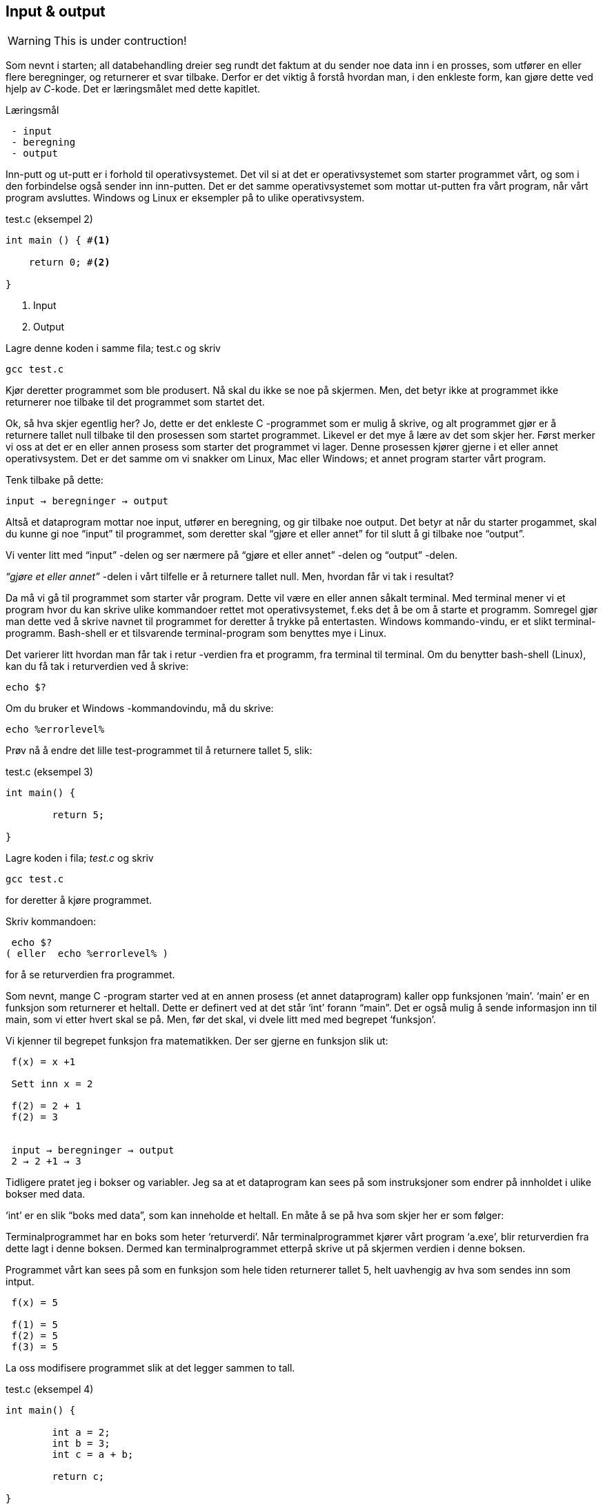 == Input & output

WARNING: This is under contruction!

Som nevnt i starten; all databehandling dreier seg rundt det faktum at du sender 
noe data inn i en prosses, som utfører en eller flere beregninger, og returnerer et svar tilbake. Derfor 
er det viktig å forstå hvordan man, i den enkleste form, kan gjøre dette ved hjelp 
av _C_-kode. Det er læringsmålet med dette kapitlet.


.Læringsmål
----
 - input 
 - beregning
 - output
----


Inn-putt og ut-putt er i forhold til operativsystemet. Det vil si at det er operativsystemet 
som starter programmet vårt, og som i den forbindelse også sender inn inn-putten. Det er det 
samme operativsystemet som mottar ut-putten fra vårt program, når vårt program avsluttes. 
Windows og Linux er eksempler på to ulike operativsystem.

[source,c]  
.test.c (eksempel 2)
---- 

int main () { #<1>
        
    return 0; #<2>
    
}
----
<1> Input
<2> Output


Lagre denne koden i samme fila; test.c og skriv

 gcc test.c

Kjør deretter programmet som ble produsert. Nå skal du ikke se noe på skjermen. 
Men, det betyr ikke at programmet ikke returnerer noe tilbake til det programmet som startet det.

Ok, så hva skjer egentlig her? Jo, dette er det enkleste C -programmet som er 
mulig å skrive, og alt programmet gjør er å returnere tallet null tilbake til den 
prosessen som startet programmet. Likevel er det mye å lære av det som skjer her. 
Først merker vi oss at det er en eller annen prosess som starter det programmet vi lager. 
Denne prosessen kjører gjerne i et eller annet operativsystem. Det er det samme 
om vi snakker om Linux, Mac eller Windows; et annet program starter vårt program. 

Tenk tilbake på dette:

 input → beregninger → output

Altså et dataprogram mottar noe input, utfører en beregning, og gir tilbake noe 
output. Det betyr at når du starter progammet, skal du kunne gi noe “input” til 
programmet, som deretter skal “gjøre et eller annet” for til slutt å gi tilbake noe “output”.

Vi venter litt med “input” -delen og ser nærmere på “gjøre et eller annet” -delen og “output” -delen.

_“gjøre et eller annet”_ -delen i vårt tilfelle er å returnere tallet null. Men, hvordan får vi tak i resultat? 

Da må vi gå til programmet som starter vår program. Dette vil være en eller annen 
såkalt terminal. Med terminal mener vi et program hvor du kan skrive ulike kommandoer 
rettet mot operativsystemet, f.eks det å be om å starte et programm. Somregel 
gjør man dette ved å skrive navnet til programmet for deretter å trykke på entertasten. 
Windows kommando-vindu, er et slikt terminal-programm. Bash-shell er et tilsvarende terminal-program som benyttes mye i Linux.

Det varierer litt hvordan man får tak i retur -verdien fra et programm, fra 
terminal til terminal. Om du benytter bash-shell (Linux), kan du få tak i returverdien ved å skrive:

 echo $? 

Om du bruker et Windows -kommandovindu, må du skrive:

 echo %errorlevel% 

Prøv nå å endre det lille test-programmet til å returnere tallet 5, slik:

[source,c]  
.test.c (eksempel 3)
---- 

int main() {

	return 5;
    
}

---- 


Lagre koden i fila; _test.c_ og skriv

 gcc test.c

for deretter å kjøre programmet.

Skriv kommandoen:

 echo $? 
( eller  echo %errorlevel% )

for å se returverdien fra programmet.


Som nevnt, mange C -program starter ved at en annen prosess (et annet dataprogram) 
kaller opp funksjonen ‘main’. ‘main’ er en funksjon som returnerer et heltall. 
Dette er definert ved at det står ‘int’ forann  “main”. Det er også mulig å sende 
informasjon inn til main, som vi etter hvert skal se på. Men, før det skal, vi dvele litt med med begrepet ‘funksjon’.

Vi kjenner til begrepet funksjon fra matematikken. Der ser gjerne en funksjon slik ut:

....

 f(x) = x +1

 Sett inn x = 2

 f(2) = 2 + 1
 f(2) = 3


 input → beregninger → output
 2 → 2 +1 → 3

....

Tidligere pratet jeg i bokser og variabler. Jeg sa at et dataprogram kan sees på 
som instruksjoner som endrer på innholdet i ulike bokser med data. 

‘int’ er en slik “boks med data”, som kan inneholde et heltall.  En måte å se på hva som skjer her er som følger:

Terminalprogrammet har en boks som heter ‘returverdi’. Når terminalprogrammet 
kjører vårt program ‘a.exe’, blir returverdien fra dette lagt i denne boksen. 
Dermed kan terminalprogrammet etterpå skrive ut på skjermen verdien i denne boksen.

Programmet vårt kan sees på som en funksjon som hele tiden returnerer tallet 5, helt uavhengig av hva som sendes inn som intput.

....

 f(x) = 5

 f(1) = 5
 f(2) = 5
 f(3) = 5

....

La oss modifisere programmet slik at det legger sammen to tall. 

[source,c]  
.test.c (eksempel 4)
---- 

int main() {

	int a = 2;
	int b = 3;
	int c = a + b;
    
	return c;
    
}

----



Jeg oppretter tre bokser av typen ‘int’, det vil si ‘heltall’ (integer = heltall). 
Legger 3 i den første og 4 i den andre og summen av den første og den andre i den tredje. Til slutt returnerer jeg med det tallet som måtte ligge i den tredje boksen.

Legg merke til at vi kan kalle databoksene for hva vi vil. Jeg har valgt å kalle dem a,b og c. 

Skriv inn koden, og test ut. 

Neste steg for oss blir å modifisere programmet vårt slik at det kan ta i mot input fra skallet (eller input fra terminal-programmet). 

Legg merke til at når du skal kompilere C-koden, som ligger i fila test.c, så oppgir du dette som input til programmet ‘gcc’ på denne måten

 gcc test.c

Det betyr at det du ønsker å putte inn som input til et C -program, skriver du i 
tur og orden etter navnet på selve programmet, når du starter det. Så i vårt tilfelle, 
om vi ønsker å gi noe input til programmet vårt, skriver vi noe slike som dette:

 a.exe 2

Da vil vi starte programmet vårt med tallet 2 som input. 

Men, hvordan får vi tak i dette tallet inne i programmet vår? 

Modifiser _test.c_ til å se slik ut:

[source,c]  
.test.c (eksempel 5)
---- 

int main ( int argument_antall, char *argument_vektor[] ) {

	int x = atoi(argument_vektor[1]);
    
	return x + 1;
    
}

----

kompiler og test det ut ved å kjøre kommandoene

....

 >gcc test.c
 >a.exe 1 
 >echo $?
 >2

 >a.exe 2
 >echo $?
 >3

 >a.exe 3 
 >echo $?
 >4

....
 
Jepp, her skjer det ting. Nå klarer vi å gi input til programmet vårt, vi utfører 
ei enkel beregning ved å addere tallet 1 til det tallet som kommer inn, og vi 
returnerer med svaret. Men, det som en gang var verdens minste C -program har nå fått inn en del “rare greier”. Vi starter med 

 int argument_antall og char * argument_vektor[]  

Dette er to bokser eller to variabler. Den første er av typen ‘int’,  
(int = integer = heltall). Det betyr at i variabelen argument_antall ligger det 
et heltall. Dette heltallet angir antall argumenter inn til programmet. Egentlig 
angir dette tallet antall argumenter, pluss 1, siden navnet til programmet også regnes med når antallet input-argumenter telles opp.

Det betyr i praksis at når du skriver

 a.exe 3

så vil innholdet i antall_argument være lik 2, siden det første argumentet er ‘a.exe’ og det andre er ‘3’

Altså, ved hjelp av variabelen argument_antall vet vi hvor mange argumenter som 
kommer inn til programmet vårt. For å ta tak i selve argumentene må vi se nærmere 
på variabelen som heter argument_vektor , for de ligger her. Denne inneholder en 
tabell med pekere av typen ‘char’, som peker mot en tekst-representasjon av de ulike argumentene.

Ok, her kom det en rekke nye begrep på banen. Vi starter med typen ‘char’. Vi vet 
fra før av at vi kan ha en variabel av typen ‘int’. Det betyr at innholdet i variabelen 
kan være et heltall. Variabler av typen ‘char’ er forsåvidt også heltall, men historisk 
sett var disse heltallene tenkt å representere bokstaver.

Det betyr at om du ønsker en variabel som skal kunne lagre en bokstav, for eksempel en ‘a’, så skriver du det slik:

[source,c]  
---- 
char min_boks = ‘a’
----

Her blir det opprette en variabel som heter min_boks. Denne variabelen er av typen ‘char’ og den tilordnes, det vil si, får verdien, ‘a’.

Vi kan lage en ny variabel som heter ‘min_bokstav’, og tilordne denne variabelen verdien ‘b’ ved å skrive inn kode som dette:

[source,c]  
---- 
char min_bokstav = ‘b’
----

Det er mulig å sette sammen bokstaver til ord eller setninger. En slik sammenstilling 
av bokstaver kaller vi for “en streng”. En streng lager vi ved å opprett en 
tabell av char’s. For å angi at vi ønsker en tabell av char’s skriver vi tegnene [] bak variabelnavnet, slik:

[source,c]  
---- 
char min_streng[] = “Hei”;
----

Hvert enkelt tegn i strengen har sin plass i tabellen av char’s, noe som vi kan vise med en slik figur:

                      0   1   2   3
                    +---+---+---+---+
char min_streng[] = | H | e | i | 0 |
                    +---+---+---+---+

(Helt til slutt i en streng, plasserer C et null-tall for å markere slutten.)

Om vi bare som en øvelse, skulle ønske å lagre hver slik bokstav i tabellen, i sin egen variabel, kan vi gjøre noe slikt som dette:

[source,c]  
---- 
char min_bokstav_h = min_streng[0]
char min_bokstav_e = min_streng[1]
char min_bokstav_i = min_streng[2]
----

Vi ser at det er mulig å nå hvert enkelt tegn i tabellen ved å angi indeksen (eller plasseringa) til den aktuelle bokstaven i tabellen.

For å oppsummere så langt: For å lagre en tekst-streng (ord eller setninger) i C 
bruker vi en databoks som består av ei samling av databoksen ‘char’. Ei slik 
samling kaller vi for en array (eller tabell på norsk). Vi bruker tegnene ‘[‘ og  ‘]’ bak 
variabelnavnet for å angi at dette er ei samling (eller array) av variabler.

Tre variabler som hver representerer ett tegn (char):

[source,c]  
---- 
char a = ‘h’
char b = ‘e’
char c = ‘i’
----

Tre variabler, som hver representerer ei samling tegn, altså en array av tegn (char’s):

[source,c]  
---- 
char a[] = “Hei verden”
char b[] = “Hello world”
char c[] = “Bonjour monde”
----

Ok, nå er vi kommet et stykke på vei til å forstå setningen: 

_... For å gå tak i selve argumentene må vi se nærmere på variabelen som heter 
argument_vektor. Denne inneholder en tabell med pekere av typen ‘char’, som peker mot en tekst-representasjon av de ulike argumentene. ..._

Vi skjønner det med “tekst-representasjon”, altså vi klarer å lage en variabel 
som inneholder en tekst. Det gjør vi ved å lage en tabell av char -variabler, slik:

              0   1   2   3   4   5   6   7   8   9   10
            +---+---+---+---+---+---+---+---+---+---+---+
 char a[] = | H | e | i |   | v | e | r | d | e | n | 0 | 
            +---+---+---+---+---+---+---+---+---+---+---+

              0   1   2   3   4   5   6   7   8   9   10  11
            +---+---+---+---+---+---+---+---+---+---+---+---+
 char b[] = | H | e | l | l | o |   | w | o | r | l | d | 0 |
            +---+---+---+---+---+---+---+---+---+---+---+---+

              0   1   2   3   4   5   6   7   8   9   10  11  12  13
            +---+---+---+---+---+---+---+---+---+---+---+---+---+---+
 char c[] = | B | o | n | j | o | u | r |   | m | o | n | d | e | 0 |
            +---+---+---+---+---+---+---+---+---+---+---+---+---+---+

Men, vi skal ha en tabell av pekere, som peker mot data av typen char.

Nå drar det seg litt til her. 

Vi må gå litt nærmere inn på hvordan en datamaskin egentlig fungerer. Som nevnt, dette er faktisk en god ting med C -programmering.

Du har sikkert hørt om RAM (random access memory), eller bare kort og godt; ‘minne’. 
En datamaskin har så og så mye RAM, og mange tenker kun på minne når de skal angi “hvor stor” en 
datamaskin er. De variablene vi har pratet om ovenfor, ligger i minnet til datamaskinen. 
Dette minnet kan vi faktisk også se på som en tabell av databokser, hvor hver slik boks har sin 
adresse, på samme måte som hver bokstav i en streng har sin index.

 +-----+-----+
 | 001 |  H  |
 +-----+-----+
 | 002 |  e  |
 +-----+-----+
 | 003 |  i  |
 +-----+-----+
 | 004 |  0  |
 +-----+-----+


Dermed kan vi se på strengen vår på to måter; hvordan den er lagret i variabelen som 
vi har i programmet vårt og hvordan den egentlig er lagret i minnet.

[source,c]  
---- 
char a[] = “Hei”
----

              0   1   2   3
            +---+---+---+---+
 char a[] = | H | e | i | 0 | 
            +---+---+---+---+

 +---------------------+-----+
 | 9223372036854775800 |  H  |
 +---------------------+-----+
 | 9223372036854775808 |  e  |
 +---------------------+-----+
 | 9223372036854775816 |  i  |
 +---------------------+-----+
 | 9223372036854775825 |  0  |
 +---------------------+-----+


(Som nevnt så putter C på en null på slutten for å markere slutten på strengen. 
Derfor viser jeg denne nullen alle plasser hvor det er relevant ovenfor, i en lysegrå farge.)

Her har jeg brukt noen store tall for å vise de ulike minne -addressene. Om du har 
en 64 bits datamaskin, som for tiden er det normale, har du 2^64 slike minne -adresser.  2^64 er lik 18 446 744 073 709 551 615. 

Når man programmerer i C kan man nå de ulike adressene ved å bruke en konstruksjon som heter “peker”. 

Om jeg ønsker meg en slik peker, som peker på strengen “Hei” ovenfor, kan jeg skrive

[source,c]  
---- 
 char *min_peker = &a
---- 

verdien som nå ligger i “min_peker” vil være 9223372036854775800, altså minne -adresse 
til den første bokstaven i strengen “Hei”.

 (Husk på at strengen “Hei” starter med adressen til den første bokstaven og varer helt til det dukker opp et null-tall.)

 &a betyr; gi meg minne -adressen til variabelen ‘a’.


Kjapp oppsummering; når vi programmerer kan vi se på variablene som bokser hvor vi putter ulike typer data oppi. 

[source,c]  
---- 
 char a = ‘h’
----  

Disse boksene ligger i minnet til datamaskinen. Enhver minneplassering har sin adresse. 

 +---------------------+-----+
 | …                   |     |
 +---------------------+-----+
 | 9223372036854775800 |     |
 +---------------------+-----+
 | 9223372036854775808 |  h  |
 +---------------------+-----+
 | 9223372036854775816 |     |
 +---------------------+-----+
 | …                   |     |
 +---------------------+-----+

Om vi ønsker å få tak i denne adressen, skriver vi en ampersand ‘&’ forann variabelnavnet. 
Adressen kan deretter lagres i en egen databoks som vi kaller for en peker. En peker har en type, for å vise hvilken type databoks som gjemmer seg bak adressen.

At databoksen inneholder en peker, angir vi ved å skrive ei stjerne foran variabelen når vi deklarerer den. 

[source,c]  
---- 
 char *min_peker_til_a = &a
---- 

                         +---------------------+
 char *min_peker_til_a = | 9223372036854775808 |
                         +---------------------+

[source,c]  
----  
 char b = *min_peker_til_a;
----  

 char a og char b inneholder nå begge verdien “h”.  

Legg merke til dette:

 9223372036854775808 = min_peker_til_a;
 ‘h’ = *min_peker_til_a;

Altså, om vi skal hente verdien i den databoksen som gjemmer seg bak adressen, 
må vi oppgi ei stjerne forann variabelnavnet. Om vi ikke gjør det, henter vi ut selve adressen.

På samme måte som vi kan ha en tabell av databokser av typen char, kan vi ha en 
tabell av databokser av typen “peker til char”.

a er en databoks av typen char, som inneholder tegnet ‘h’

[source,c]  
---- 
 char a = ‘h’;
---- 
 
b er en databoks av typen “tabell av char”, som inneholder strengen “hei”

[source,c]  
---- 
 char b[] = “hei”;
---- 

Ut fra denne tabellen kan vi hent hver enkelt databoks av typen char, på denne måten:

[source,c]  
---- 
 char boks_for_h = b[0];
 char boks_for_e = b[1];
 char boks_for_i = b[2];
---- 
 
Det samme kan vi gjøre med datatypen “peker til char”, slik:

[source,c]  
---- 
 char a = ‘a’
 char b = ‘b’
 char c = ‘c’

 char *pa = &a;
 char *pb = &b;
 char *pc = &c;
---- 

Disse kan vi legge i en tabell, slik:

[source,c]  
---- 
 char *tabell_av_pekere[] = {pa,pb,pc};
---- 
 
på samme måte som da vi opprettet en streng av flere tegn.

Vi henter ut verdien til det pekeren peker på, ved å sette ei stjerne foran variabelnavnet.

[source,c]  
---- 
 char a2 = *pa
---- 
 
eller som i bildet ovenfor, hvor den samme pekeren ligger som første element i en tabell-variabel

[source,c]  
---- 
 char a2 = *tabell_av_peker[0]
----  

Ok, kjapp oppsummering igjen: En databoks har et navn og en type. Navnet bestemmer 
vi som lager dataprogrammet. Typen er noe som er definert i programmeringsspråket. Vi 
som programmerere velger hvilken type vi ønsker å bruke. En databoks ligger egentlig 
lagret en plass i minnet. Vi har to måter å nå en databoks på. Enten ved å henvise til 
navnet på databoksen, eller ved å bruke en peker som peker mot den adressen hvor databoksen ligger i minnet. 

Dette er på mange måter kjernen i C-programmering. Det at vi kan programmere med pekere, 
som kan peke “hvor som helst”, gir oss mange muligheter som vi skal se nærmere på etter hvert.

Tilbake til main -funksjonen vår. Der har vi at det første argumentet (int argument_antall) 
angir antallet input -argumenter, og det andre argumentet (char *argument_vektor[])  
er en tabell av pekere til tekst -strenger. Husk at en tekst -streng er en tabell av databokser av typen char.

Det betyr at om vi lager oss et program som heter a.exe som tar inn to tall som parametre, som vist her:

 a.exe 2 3

vil ‘argument_antall’ og ‘argument_vektor’ se slik ut:

                       +---+
 int argument_antall = | 3 |
                       +---+

                           +-----+-----+-----+
 char *argument_vektor[] = | 032 | 040 | 048 |
                           +-----+-----+-----+

Hvor dataminnet ser slik ut: (litt forenklet)

 +-----+---------+
 | …   |         |
 +-----+---------+
 | 032 | ‘a.exe’ |
 +-----+---------+
 | 040 |  ‘2’    |
 +-----+---------+
 | 048 |  ‘3’    |
 +-----+---------+
 | …   |         |
 +-----+---------+
 
Dette betyr at inne i main -funksjonen vet vi hvor mange argumenter som kommer inn, 
og vi vet hvordan vi kan plukke dem ut fra argument_vektor -variabelen.

Om jeg ønsker å vite hva programmet heter, kan jeg hente det ut slik

[source,c]  
---- 
 char *a = argv[0]
----  

Det første tallet kan jeg hente ut slik

[source,c]  
---- 
 char *b = argv[1];
 int t1 = atoi(b);
---- 
 
og det andre slik

[source,c]  
---- 
 char *c = *argv[2];
 int t2 = atoi(c);
----  

Husk på at det er tekst -strenger vi henter ut fra argv -tabellen. Når det gjelder 
navnet til programmet, altså det første argumentet, så er det en tekststreng. Denne 
variabelen er grei. Men, når det gjelder de to tallene må vi gjøre om datatypen fra 
char til int. De databoksene vi får ut fra argv er databokser som inneholder en tekst -streng av tallene. 
Her kommer funksjonen ‘atoi()’ inn i bildet. Denne funksjonen omgjør en databoks som 
innholder en tekstrepresentasjon av et tall, om til en databoks som inneholder en 
heltallsrepresentasjon av tallet. atoi er et akronym for ascii-to-integer. Om den 
tekststrengen som sendes inn til atoi skulle vise seg å ikke innholde et tall, vil 
funksjonen retunere verdien null.

Jeg kan kjapt prøve å forklare litt hva ascii er.

_American Standard Code for Information Interchange er en måte å kode bokstaver på. 
Husk på at en datamaskin egentlig bare kan forstå tall som er kodet i det binære tallsystemet, 
altså kun tallene; null og ett. Ved hjelp av tallene null og ett kan vi kontruere alle heltall, 
og vi kan lage systemer for å konstruere desimaltall. På samme måte må vi lage systemer for å 
representere tekst. Vi kan for eksempel si at desimal -tallet 65 skal bety bokstaven ‘A’. 
Det er nettopp det ascii definerer for oss, samt en rekke andre tegn og bokstaver._

Når du skriver

 char min_boks = ‘A’

legger du egentlig tallet 65 inn i denne boksen.

65 er ascii verdien for stor ‘a’. Tilsvarende har vi at ascii -verdien for tegnet ‘2’ 
er desimaltallet 50. Om vi ønsker å omgjøre teksten ‘2’ om til  tallet to, må vi bruke konverterings -funksjonen atoi. 

Bottom line her er at du må gjøre om tekst-representasjonen av tallet til 
heltalls -representasjonen av tallet, og dette utføres ved hjelp av funksjonen atoi. 

Nå skal vi ha et fiks ferdig C -program som skal kunne legge samme to tall, som vist her:

[source,c]  
.test.c (eksempel 6)
---- 
 int main(int argument_antall, char *argument_vektor[]) { 
 
	 if (argument_antall != 3){ 
        return 0;
     }
     
	char *a = argument_vektor[0];
	char *b = argument_vektor[1];
	char *c = argument_vektor[2];	
	int t1 = atoi(b);
	int t2 = atoi(c);
    
	return t1 + t2;
    
 }
----


Legg merke til at jeg sjekker innholdet i databoksen ‘argument_antall’. Om innholdet 
ikke er tallet 3, returnerer jeg tallet 0 for å indikere at brukeren har tastet inn feil antall argumenter. 

Om innholdet er 3, henter jeg ut de tre argumentene og gjør om de to siste til heltall, 
som jeg til slutt adderer og returnerer summen av tilbake til terminalprogrammet.

Dette er faktisk et ganske fiks ferdig program, takket være den enkle sjekken helt i 
starten, hvor vi sjekker at antallet argumenter er 3 før vi går videre. 

Prøv å ta bort denne sjekken, og kjør programmet ut noen inputparametre. Hva skjer? 

(Det som skjer er at vi henter noen databokser, b og c, ut fra minne som “ikke eksiterer”, 
eller ikke tilhører vårt program. Da vil programmet feile.)

En annen liten “short-comming” ved dette programmet, er at vi antageligvis bare kan 
returnere tall opp til 256, eller èn byte. Det vil si at om du legger sammen to tall 
hvor summer blir større en 256, vil det tallet som fremkommer på skjermen ikke være rett, 
siden du bare vil se den første byten av tallet. Dette har med å gjøre hvordan c-programmet 
vårt sender svaret tilbake til terminalprogrammet, og som nevnt så gjør vi det på en veldig minimalistisk måte nå.

Derfor skal vi innføre en kjekk liten funksjon som heter printf, som lar oss selv 
skrive ut tallet på skjermen.  printf er så grunnleggende for en rekke programmeringsspråk, 
at den har fått sin egen wiki-side på Internett. Dette kommer av at mange programmeringspråk 
har behov for å kunne skrive ut en tekststreng på skjermen. I tillegg til selve teksten, 
ønsker man som oftes å putte på andre datatyper, typisk tall, i samme slengen. Man formaterer 
teksten litt, før den skrives ut. Derav navnet printf, som er en forkortelse for; “print formatert”. 

For å kunne bruke denne funksjonen må du skrive denne kommandoen øverst i kodefila di:

[source,c]  
---- 
#include <stdio.h>
---- 

På den måten forteller du til kompilatoren at du ønsker å bruke en funksjon som 
allerede eksisterer, og at definisjonen på denne ligger i ei fil som heter stdio.h

Om du ønsker å skrive ut en enkel tekst ved help av printf, kan du skrive

[source,c]  
---- 
printf (“Hello world”);
---- 

Om du ønsker å skrive ut en formatert tekst, må du inn med noen koder. 
Med “formatert tekst” menes at man kan putte inn verdier som ligger i ulike databokser, 
inn i tekst -strengen før den skrives ut på skjermen. For eksempel så har vi sett 
at det er mulig å lagre heltall i databokser av typen ‘int’. Om vi ønsker å formatere 
verdien til en slik databoks, inn i en tekst-streng, før denne skrives ut på skjermen, kan vi gjøre dette slik:

[source,c]  
---- 

int min_boks = 123;

printf (“Verdien til databoksen min_boks er %d”, a);

----

Dette vil resultere i følgende setning på skjermen:

 Verdien til databoksen min_boks er 123

Legg merke til at på samme måte som main er en funksjon som tar inn to parametre, 
er også printf en funksjon som tar inn ulike parametre. I vårt tilfelle er disse parametrene en tekststreng og en databoks for heltall.

Funksjonen printf er laget slik at den bytter ut ulike koder i tekststrengen, 
med verdien i de ulike variablene som kommer etter tekststrengen. For eksempel, 
om man setter inn denne koden; ‘%d’, så forventer printf at det skal komme en 
variabel av typen ‘int’ like etter tekststrengen.

Det er mulig å definere flere variabler som skal formateres inn i tekststrengen. 
Det er bare å putte på i rekker og rad.

[source,c]  
---- 

 int a = 123;
 int b = 456;
 printf (“Verdien til a er %d og verdien til b er %d”, a, b);

---- 
 
Dette vil resultere i følgende setning på skjermen:

Verdien til a er 123 og verdien til b er 456

Man kan bruke andre typer databokser, som for eksempel en tabell av chars, som 
vi kjenner som en streng. Da må man bruke koden ‘%s’ som vist her:

[source,c]  
.test.c (eksempel 7)
---- 

 char a[] = “hei”;
 int b = 2;
 int c = 3;
 int d = b + c;
 printf (“a = %s b = %d c = %d d = %d”, a, b, c, d);

---- 


Vi nærmer oss nå slutte på kapittelet “Mitt første C-program”, hvor vi hovedsakelig 
har tatt for oss egenskapene til funksjonen main. 

main er funksjonen hvor et C -program starter. Her kommer “kallet” fra operativsystemet, 
og her kan det komme et sett med inputargumenter inn til programmet vårt. Vi har 
lært at i alle fall navnet til programmet kommer inn som argument. Det kan komme 
flere argumenter. Vi har også lært at main kan returenere verdien til et heltall 
tilbake til operativsystemet. Somregel brukes denne verdien til å indikere 
tilbake “hvordan det gikk”; om programmet feilet, manglet noen inputargumenter etc.

Helt til slutt viser jeg et komplett eksempel som bruker alt dette. 

[source,c]  
.test.c (eksempel 8)
---- 

#include <stdio.h>

int main(int argc, char *argv[]) {    
	char *navn = argv[0];
	if (argc != 3) {
    	printf("\nBruk: %s t1 t2 \n", navn);
   	 	printf("\n  	hvor t1 og t2 er to heltall ");
   	 	printf("som er > 0\n\n");   	 
    	printf("Programmet adderer to tall og ");
    	printf("skriver summen ut paa skjermen.\n");
   	 	return 1;
    }
	char *a = argv[1];
	char *b = argv[2];
	int t1 = atoi(a);
    	if (t1 == 0) {
   	 	  printf("\nFeil: t1 maa vaere et heltall > 0\n");
   	 	  return 1;
    	}   	 
	int t2 = atoi(b);
    	if (t2 == 0) {
   	 	  printf("\nFeil: t2 maa vaere et heltall > 0\n");
   	 	  return 1;
    	}
	int t3 = t1 + t2;
    printf ("Summen av %d og %d er %d\n", t1, t2, t3);
	return 0;
}

---- 

Utover det vi har lært tidligere, ser du at jeg har puttet inn en ny kode i 
“format-strengen” til printf. Den nye koden er “\n” som forteller at printf skal skrive ut et linjeskift (new line).

I tillegg sjekker jeg returverdien til atoi. Om denne er null er det en viss 
sannsynlighet for at brukeren ikke har oppgitt et heltall. Han eller hun har i 
alle fall ikke oppgitt et heltall som er større enn null, derfor bør man skrive ut ei feilmelding når det skjer.

Ta gjerne å eksperimenter med denne kode. Lag et program som kan multiplisere to 
tall. Lag  også et program som kan dividere, dvs at t1 blir divident og t2 blir divisor. 
Prøv å skriv ut en litt annen tekst i starten og slutten av programmet.